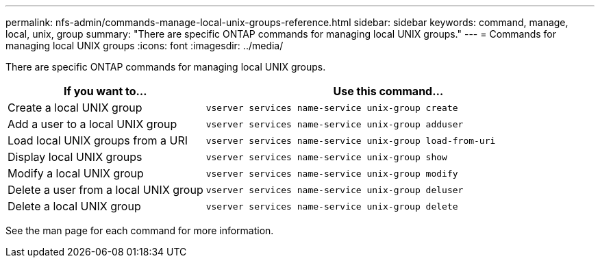 ---
permalink: nfs-admin/commands-manage-local-unix-groups-reference.html
sidebar: sidebar
keywords: command, manage, local, unix, group
summary: "There are specific ONTAP commands for managing local UNIX groups."
---
= Commands for managing local UNIX groups
:icons: font
:imagesdir: ../media/

[.lead]
There are specific ONTAP commands for managing local UNIX groups.

[cols="35,65"]
|===

h| If you want to... h| Use this command...

a|
Create a local UNIX group
a|
`vserver services name-service unix-group create`
a|
Add a user to a local UNIX group
a|
`vserver services name-service unix-group adduser`
a|
Load local UNIX groups from a URI
a|
`vserver services name-service unix-group load-from-uri`
a|
Display local UNIX groups
a|
`vserver services name-service unix-group show`
a|
Modify a local UNIX group
a|
`vserver services name-service unix-group modify`
a|
Delete a user from a local UNIX group
a|
`vserver services name-service unix-group deluser`
a|
Delete a local UNIX group
a|
`vserver services name-service unix-group delete`
|===

See the man page for each command for more information.
